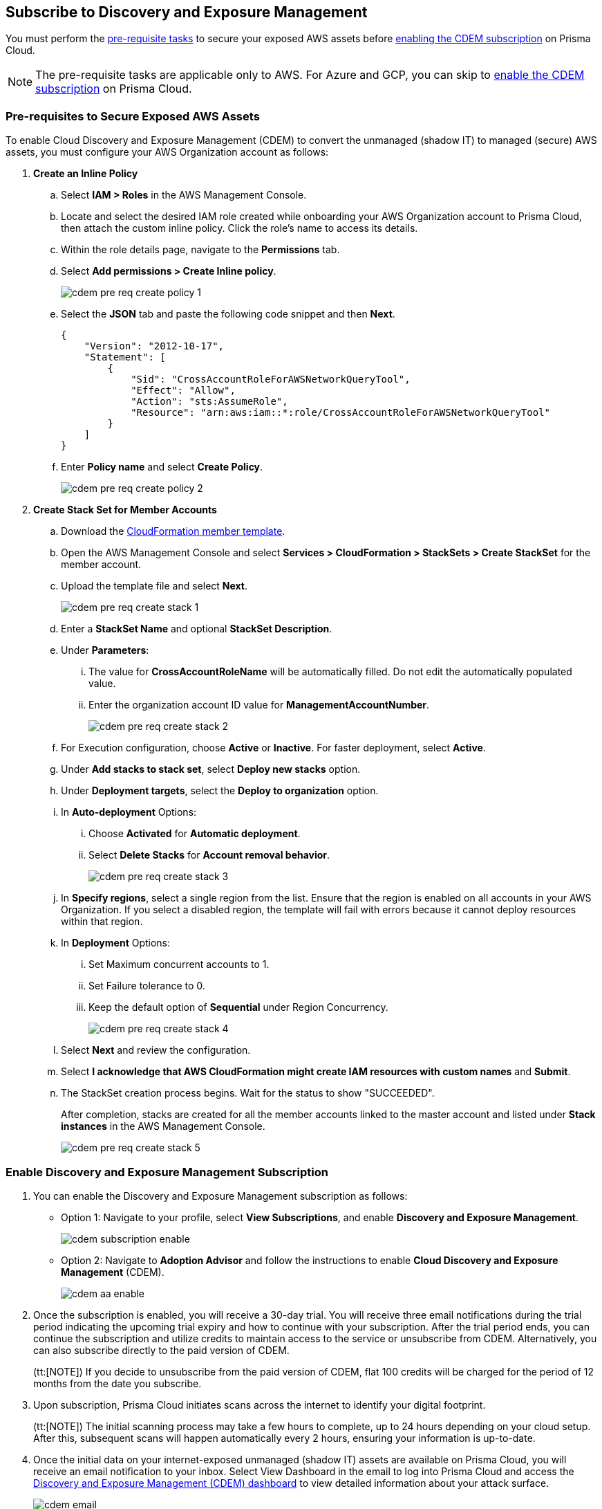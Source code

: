 :topic_type: task
[.task]
== Subscribe to Discovery and Exposure Management

You must perform the xref:#pre-req-for-cdem-aws[pre-requisite tasks] to secure your exposed AWS assets before xref:#enable-cdem-subscription[enabling the CDEM subscription] on Prisma Cloud.

[NOTE]
====
The pre-requisite tasks are applicable only to AWS. For Azure and GCP, you can skip to xref:#enable-cdem-subscription[enable the CDEM subscription] on Prisma Cloud.
====

[#pre-req-for-cdem-aws]
=== Pre-requisites to Secure Exposed AWS Assets

To enable Cloud Discovery and Exposure Management (CDEM) to convert the unmanaged (shadow IT) to managed (secure) AWS assets, you must configure your AWS Organization account as follows:

[.procedure]

. *Create an Inline Policy*
+
.. Select *IAM > Roles* in the AWS Management Console.

.. Locate and select the desired IAM role created while onboarding your AWS Organization account to Prisma Cloud, then attach the custom inline policy. Click the role's name to access its details.

.. Within the role details page, navigate to the *Permissions* tab.

.. Select *Add permissions > Create Inline policy*.
+
image::administration/cdem-pre-req-create-policy-1.png[]

.. Select the *JSON* tab and paste the following code snippet and then *Next*.
+
----
{
    "Version": "2012-10-17",
    "Statement": [
        {
            "Sid": "CrossAccountRoleForAWSNetworkQueryTool",
            "Effect": "Allow",
            "Action": "sts:AssumeRole",
            "Resource": "arn:aws:iam::*:role/CrossAccountRoleForAWSNetworkQueryTool"
        }
    ]
}
----

..  Enter *Policy name* and select *Create Policy*.
+
image::administration/cdem-pre-req-create-policy-2.png[]

. *Create Stack Set for Member Accounts*
+
.. Download the https://redlock-public.s3.amazonaws.com/cft/rl-cloudlens-read-only-member.template[CloudFormation member template].

.. Open the AWS Management Console and select *Services > CloudFormation > StackSets > Create StackSet* for the member account.

.. Upload the template file and select *Next*.
+
image::administration/cdem-pre-req-create-stack-1.png[]

.. Enter a *StackSet Name* and optional *StackSet Description*.

.. Under *Parameters*:
+
... The value for *CrossAccountRoleName* will be automatically filled. Do not edit the automatically populated value. 
... Enter the organization account ID value for *ManagementAccountNumber*.
+
image::administration/cdem-pre-req-create-stack-2.png[]

.. For Execution configuration, choose *Active* or *Inactive*. For faster deployment, select *Active*.

.. Under *Add stacks to stack set*, select *Deploy new stacks* option.

.. Under *Deployment targets*, select the *Deploy to organization* option.

.. In *Auto-deployment* Options:
+
... Choose *Activated* for *Automatic deployment*.

... Select *Delete Stacks* for *Account removal behavior*.
+
image::administration/cdem-pre-req-create-stack-3.png[]

.. In *Specify regions*, select a single region from the list. Ensure that the region is enabled on all accounts in your AWS Organization. If you select a disabled region, the template will fail with errors because it cannot deploy resources within that region.

.. In *Deployment* Options:
+
... Set Maximum concurrent accounts to 1.
... Set Failure tolerance to 0.
... Keep the default option of *Sequential* under Region Concurrency.
+
image::administration/cdem-pre-req-create-stack-4.png[]

.. Select *Next* and review the configuration.

.. Select *I acknowledge that AWS CloudFormation might create IAM resources with custom names* and *Submit*.

.. The StackSet creation process begins. Wait for the status to show "SUCCEEDED".
+
After completion, stacks are created for all the member accounts linked to the master account and listed under *Stack instances* in the AWS Management Console.
+
image::administration/cdem-pre-req-create-stack-5.png[]

[#enable-cdem-subscription]
=== Enable Discovery and Exposure Management Subscription

. You can enable the Discovery and Exposure Management subscription as follows:
+
* Option 1: Navigate to your profile, select *View Subscriptions*, and enable *Discovery and Exposure Management*. 
+
image::administration/cdem-subscription-enable.png[]

* Option 2: Navigate to *Adoption Advisor* and follow the instructions to enable *Cloud Discovery and Exposure Management* (CDEM).
+
image::administration/cdem-aa-enable.png[]

. Once the subscription is enabled, you will receive a 30-day trial. You will receive three email notifications during the trial period indicating the upcoming trial expiry and how to continue with your subscription. After the trial period ends, you can continue the subscription and utilize credits to maintain access to the service or unsubscribe from CDEM. Alternatively, you can also subscribe directly to the paid version of CDEM. 
+
(tt:[NOTE]) If you decide to unsubscribe from the paid version of CDEM, flat 100 credits will be charged for the period of 12 months from the date you subscribe.

. Upon subscription, Prisma Cloud initiates scans across the internet to identify your digital footprint.
+
(tt:[NOTE]) The initial scanning process may take a few hours to complete, up to 24 hours depending on your cloud setup. After this, subsequent scans will happen automatically every 2 hours, ensuring your information is up-to-date.

. Once the initial data on your internet-exposed unmanaged (shadow IT) assets are available on Prisma Cloud, you will receive an email notification to your inbox. Select View Dashboard in the email to log into Prisma Cloud and access the xref:../dashboards/dashboards-discovery-exposure-management.adoc[Discovery and Exposure Management (CDEM) dashboard] to view detailed information about your attack surface. 
+
image::administration/cdem-email.png[]




